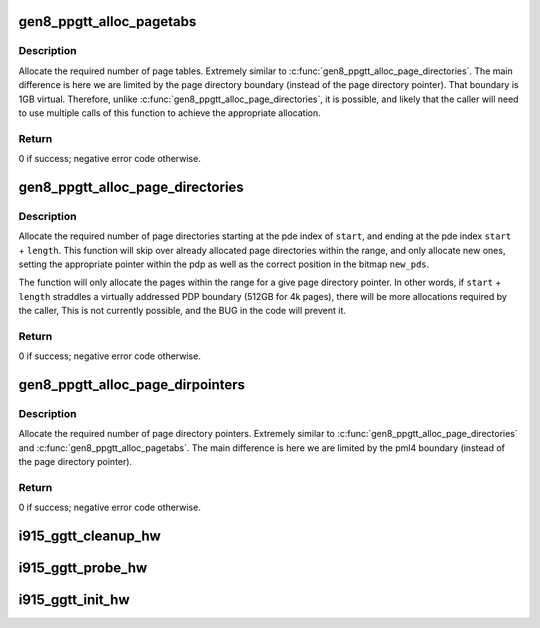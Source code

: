 .. -*- coding: utf-8; mode: rst -*-
.. src-file: drivers/gpu/drm/i915/i915_gem_gtt.c

.. _`gen8_ppgtt_alloc_pagetabs`:

gen8_ppgtt_alloc_pagetabs
=========================

.. c:function:: int gen8_ppgtt_alloc_pagetabs(struct i915_address_space *vm, struct i915_page_directory *pd, uint64_t start, uint64_t length, unsigned long *new_pts)

    Allocate page tables for VA range.

    :param struct i915_address_space \*vm:
        Master vm structure.

    :param struct i915_page_directory \*pd:
        Page directory for this address range.

    :param uint64_t start:
        Starting virtual address to begin allocations.

    :param uint64_t length:
        Size of the allocations.

    :param unsigned long \*new_pts:
        Bitmap set by function with new allocations. Likely used by the
        caller to free on error.

.. _`gen8_ppgtt_alloc_pagetabs.description`:

Description
-----------

Allocate the required number of page tables. Extremely similar to
\ :c:func:`gen8_ppgtt_alloc_page_directories`\ . The main difference is here we are limited by
the page directory boundary (instead of the page directory pointer). That
boundary is 1GB virtual. Therefore, unlike \ :c:func:`gen8_ppgtt_alloc_page_directories`\ , it is
possible, and likely that the caller will need to use multiple calls of this
function to achieve the appropriate allocation.

.. _`gen8_ppgtt_alloc_pagetabs.return`:

Return
------

0 if success; negative error code otherwise.

.. _`gen8_ppgtt_alloc_page_directories`:

gen8_ppgtt_alloc_page_directories
=================================

.. c:function:: int gen8_ppgtt_alloc_page_directories(struct i915_address_space *vm, struct i915_page_directory_pointer *pdp, uint64_t start, uint64_t length, unsigned long *new_pds)

    Allocate page directories for VA range.

    :param struct i915_address_space \*vm:
        Master vm structure.

    :param struct i915_page_directory_pointer \*pdp:
        Page directory pointer for this address range.

    :param uint64_t start:
        Starting virtual address to begin allocations.

    :param uint64_t length:
        Size of the allocations.

    :param unsigned long \*new_pds:
        Bitmap set by function with new allocations. Likely used by the
        caller to free on error.

.. _`gen8_ppgtt_alloc_page_directories.description`:

Description
-----------

Allocate the required number of page directories starting at the pde index of
\ ``start``\ , and ending at the pde index \ ``start``\  + \ ``length``\ . This function will skip
over already allocated page directories within the range, and only allocate
new ones, setting the appropriate pointer within the pdp as well as the
correct position in the bitmap \ ``new_pds``\ .

The function will only allocate the pages within the range for a give page
directory pointer. In other words, if \ ``start``\  + \ ``length``\  straddles a virtually
addressed PDP boundary (512GB for 4k pages), there will be more allocations
required by the caller, This is not currently possible, and the BUG in the
code will prevent it.

.. _`gen8_ppgtt_alloc_page_directories.return`:

Return
------

0 if success; negative error code otherwise.

.. _`gen8_ppgtt_alloc_page_dirpointers`:

gen8_ppgtt_alloc_page_dirpointers
=================================

.. c:function:: int gen8_ppgtt_alloc_page_dirpointers(struct i915_address_space *vm, struct i915_pml4 *pml4, uint64_t start, uint64_t length, unsigned long *new_pdps)

    Allocate pdps for VA range.

    :param struct i915_address_space \*vm:
        Master vm structure.

    :param struct i915_pml4 \*pml4:
        Page map level 4 for this address range.

    :param uint64_t start:
        Starting virtual address to begin allocations.

    :param uint64_t length:
        Size of the allocations.

    :param unsigned long \*new_pdps:
        Bitmap set by function with new allocations. Likely used by the
        caller to free on error.

.. _`gen8_ppgtt_alloc_page_dirpointers.description`:

Description
-----------

Allocate the required number of page directory pointers. Extremely similar to
\ :c:func:`gen8_ppgtt_alloc_page_directories`\  and \ :c:func:`gen8_ppgtt_alloc_pagetabs`\ .
The main difference is here we are limited by the pml4 boundary (instead of
the page directory pointer).

.. _`gen8_ppgtt_alloc_page_dirpointers.return`:

Return
------

0 if success; negative error code otherwise.

.. _`i915_ggtt_cleanup_hw`:

i915_ggtt_cleanup_hw
====================

.. c:function:: void i915_ggtt_cleanup_hw(struct drm_i915_private *dev_priv)

    Clean up GGTT hardware initialization

    :param struct drm_i915_private \*dev_priv:
        i915 device

.. _`i915_ggtt_probe_hw`:

i915_ggtt_probe_hw
==================

.. c:function:: int i915_ggtt_probe_hw(struct drm_i915_private *dev_priv)

    Probe GGTT hardware location

    :param struct drm_i915_private \*dev_priv:
        i915 device

.. _`i915_ggtt_init_hw`:

i915_ggtt_init_hw
=================

.. c:function:: int i915_ggtt_init_hw(struct drm_i915_private *dev_priv)

    Initialize GGTT hardware

    :param struct drm_i915_private \*dev_priv:
        i915 device

.. This file was automatic generated / don't edit.

